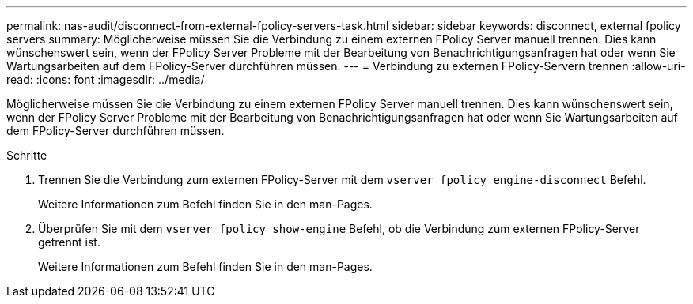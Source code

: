 ---
permalink: nas-audit/disconnect-from-external-fpolicy-servers-task.html 
sidebar: sidebar 
keywords: disconnect, external fpolicy servers 
summary: Möglicherweise müssen Sie die Verbindung zu einem externen FPolicy Server manuell trennen. Dies kann wünschenswert sein, wenn der FPolicy Server Probleme mit der Bearbeitung von Benachrichtigungsanfragen hat oder wenn Sie Wartungsarbeiten auf dem FPolicy-Server durchführen müssen. 
---
= Verbindung zu externen FPolicy-Servern trennen
:allow-uri-read: 
:icons: font
:imagesdir: ../media/


[role="lead"]
Möglicherweise müssen Sie die Verbindung zu einem externen FPolicy Server manuell trennen. Dies kann wünschenswert sein, wenn der FPolicy Server Probleme mit der Bearbeitung von Benachrichtigungsanfragen hat oder wenn Sie Wartungsarbeiten auf dem FPolicy-Server durchführen müssen.

.Schritte
. Trennen Sie die Verbindung zum externen FPolicy-Server mit dem `vserver fpolicy engine-disconnect` Befehl.
+
Weitere Informationen zum Befehl finden Sie in den man-Pages.

. Überprüfen Sie mit dem `vserver fpolicy show-engine` Befehl, ob die Verbindung zum externen FPolicy-Server getrennt ist.
+
Weitere Informationen zum Befehl finden Sie in den man-Pages.


